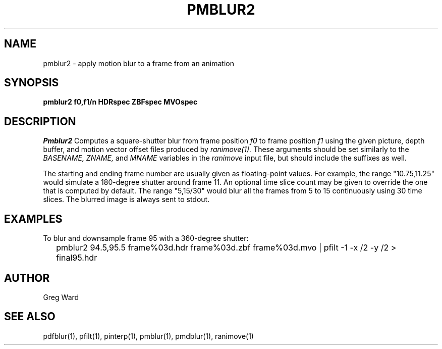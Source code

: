 .\" RCSid "$Id: pmblur2.1,v 1.2 2012/10/05 02:07:10 greg Exp $"
.TH PMBLUR2 1 10/4/2012 RADIANCE
.SH NAME
pmblur2 - apply motion blur to a frame from an animation
.SH SYNOPSIS
.B pmblur2
.B f0,f1/n
.B HDRspec
.B ZBFspec
.B MVOspec
.SH DESCRIPTION
.I Pmblur2
Computes a square-shutter blur from frame position
.I f0
to frame position
.I f1
using the given picture, depth buffer, and motion vector offset files
produced by
.I ranimove(1).
These arguments should be set similarly to the
.I BASENAME,
.I ZNAME,
and
.I MNAME
variables in the
.I ranimove
input file, but should include the suffixes as well.
.PP
The starting and ending frame number are usually given as floating-point
values.
For example, the range "10.75,11.25" would simulate a 180-degree shutter
around frame 11.
An optional time slice count may be given to override the one that is
computed by default.
The range "5,15/30" would blur all the frames from 5 to 15 continuously
using 30 time slices.
The blurred image is always sent to stdout.
.SH EXAMPLES
To blur and downsample frame 95 with a 360-degree shutter:
.IP "" .2i
pmblur2 94.5,95.5 frame%03d.hdr frame%03d.zbf frame%03d.mvo | pfilt -1 -x /2 -y /2 > final95.hdr
.SH AUTHOR
Greg Ward
.SH "SEE ALSO"
pdfblur(1), pfilt(1), pinterp(1), pmblur(1), pmdblur(1), ranimove(1)
